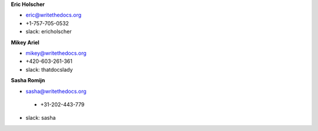 **Eric Holscher**

* eric@writethedocs.org
* +1-757-705-0532
* slack: ericholscher

**Mikey Ariel**

* mikey@writethedocs.org
* +420-603-261-361
* slack: thatdocslady

**Sasha Romijn**

* sasha@writethedocs.org
 * +31-202-443-779
* slack: sasha

